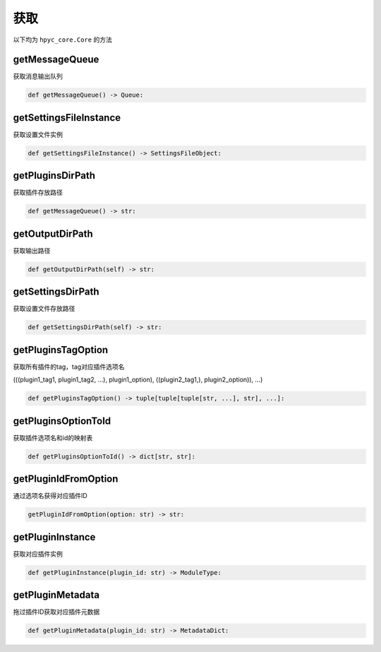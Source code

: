 获取
=============================================
以下均为 ``hpyc_core.Core`` 的方法

getMessageQueue
-----------------------
获取消息输出队列

.. code-block:: python

    def getMessageQueue() -> Queue:

getSettingsFileInstance
-----------------------
获取设置文件实例

.. code-block:: python

    def getSettingsFileInstance() -> SettingsFileObject:

getPluginsDirPath
-----------------------
获取插件存放路径

.. code-block:: python

    def getMessageQueue() -> str:

getOutputDirPath
-----------------------
获取输出路径

.. code-block:: python

    def getOutputDirPath(self) -> str:

getSettingsDirPath
-----------------------
获取设置文件存放路径

.. code-block:: python

    def getSettingsDirPath(self) -> str:

getPluginsTagOption
-----------------------
获取所有插件的tag，tag对应插件选项名

(((plugin1_tag1, plugin1_tag2, ...), plugin1_option), ((plugin2_tag1,), plugin2_option)), ...)

.. code-block:: python

    def getPluginsTagOption() -> tuple[tuple[tuple[str, ...], str], ...]:

getPluginsOptionToId
-----------------------
获取插件选项名和id的映射表

.. code-block:: python

    def getPluginsOptionToId() -> dict[str, str]:

getPluginIdFromOption
-----------------------
通过选项名获得对应插件ID

.. code-block:: python

    getPluginIdFromOption(option: str) -> str:

getPluginInstance
-----------------------
获取对应插件实例

.. code-block:: python

    def getPluginInstance(plugin_id: str) -> ModuleType:

getPluginMetadata
-----------------------
拖过插件ID获取对应插件元数据

.. code-block:: python

    def getPluginMetadata(plugin_id: str) -> MetadataDict:

